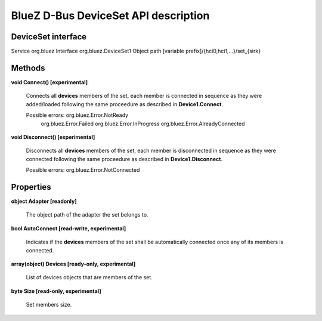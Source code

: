 =====================================
BlueZ D-Bus DeviceSet API description
=====================================


DeviceSet interface
===================

Service		org.bluez
Interface	org.bluez.DeviceSet1
Object path	[variable prefix]/{hci0,hci1,...}/set_{sirk}

Methods
=======

**void Connect() [experimental]**

	Connects all **devices** members of the set, each member is
	connected in sequence as they were added/loaded following the
	same proceedure as described in **Device1.Connect**.

	Possible errors: org.bluez.Error.NotReady
			 org.bluez.Error.Failed
			 org.bluez.Error.InProgress
			 org.bluez.Error.AlreadyConnected

**void Disconnect() [experimental]**

	Disconnects all **devices** members of the set, each member is
	disconnected in sequence as they were connected following the
	same proceedure as described in **Device1.Disconnect**.

	Possible errors: org.bluez.Error.NotConnected

Properties
==========

**object Adapter [readonly]**

	The object path of the adapter the set belongs to.

**bool AutoConnect [read-write, experimental]**

	Indicates if the **devices** members of the set shall be automatically
	connected once any of its members is connected.

**array(object) Devices [ready-only, experimental]**

	List of devices objects that are members of the set.

**byte Size [read-only, experimental]**

	Set members size.
